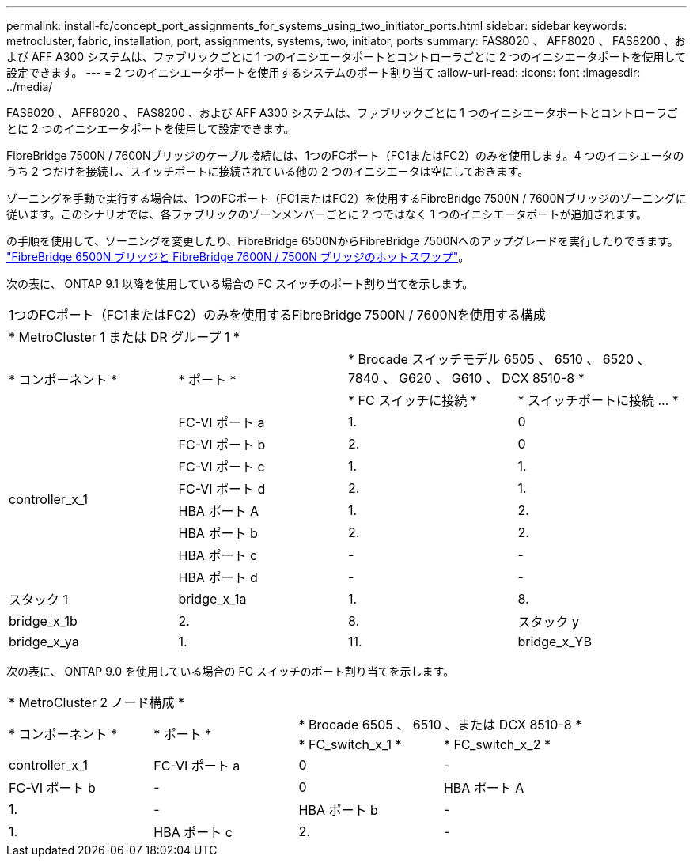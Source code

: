 ---
permalink: install-fc/concept_port_assignments_for_systems_using_two_initiator_ports.html 
sidebar: sidebar 
keywords: metrocluster, fabric, installation, port, assignments, systems, two, initiator, ports 
summary: FAS8020 、 AFF8020 、 FAS8200 、および AFF A300 システムは、ファブリックごとに 1 つのイニシエータポートとコントローラごとに 2 つのイニシエータポートを使用して設定できます。 
---
= 2 つのイニシエータポートを使用するシステムのポート割り当て
:allow-uri-read: 
:icons: font
:imagesdir: ../media/


[role="lead"]
FAS8020 、 AFF8020 、 FAS8200 、および AFF A300 システムは、ファブリックごとに 1 つのイニシエータポートとコントローラごとに 2 つのイニシエータポートを使用して設定できます。

FibreBridge 7500N / 7600Nブリッジのケーブル接続には、1つのFCポート（FC1またはFC2）のみを使用します。4 つのイニシエータのうち 2 つだけを接続し、スイッチポートに接続されている他の 2 つのイニシエータは空にしておきます。

ゾーニングを手動で実行する場合は、1つのFCポート（FC1またはFC2）を使用するFibreBridge 7500N / 7600Nブリッジのゾーニングに従います。このシナリオでは、各ファブリックのゾーンメンバーごとに 2 つではなく 1 つのイニシエータポートが追加されます。

の手順を使用して、ゾーニングを変更したり、FibreBridge 6500NからFibreBridge 7500Nへのアップグレードを実行したりできます。 link:../maintain/task_replace_a_sle_fc_to_sas_bridge.html#hot_swap_6500n["FibreBridge 6500N ブリッジと FibreBridge 7600N / 7500N ブリッジのホットスワップ"]。

次の表に、 ONTAP 9.1 以降を使用している場合の FC スイッチのポート割り当てを示します。

|===


4+| 1つのFCポート（FC1またはFC2）のみを使用するFibreBridge 7500N / 7600Nを使用する構成 


4+| * MetroCluster 1 または DR グループ 1 * 


.2+| * コンポーネント * .2+| * ポート * 2+| * Brocade スイッチモデル 6505 、 6510 、 6520 、 7840 、 G620 、 G610 、 DCX 8510-8 * 


| * FC スイッチに接続 * | * スイッチポートに接続 ... * 


.8+| controller_x_1  a| 
FC-VI ポート a
 a| 
1.
 a| 
0



 a| 
FC-VI ポート b
 a| 
2.
 a| 
0



 a| 
FC-VI ポート c
 a| 
1.
 a| 
1.



 a| 
FC-VI ポート d
 a| 
2.
 a| 
1.



 a| 
HBA ポート A
 a| 
1.
 a| 
2.



 a| 
HBA ポート b
 a| 
2.
 a| 
2.



 a| 
HBA ポート c
 a| 
-
 a| 
-



 a| 
HBA ポート d
 a| 
-
 a| 
-



 a| 
スタック 1
 a| 
bridge_x_1a
 a| 
1.
 a| 
8.



 a| 
bridge_x_1b
 a| 
2.
 a| 
8.



 a| 
スタック y
 a| 
bridge_x_ya
 a| 
1.
 a| 
11.



 a| 
bridge_x_YB
 a| 
2.
 a| 
11.

|===
次の表に、 ONTAP 9.0 を使用している場合の FC スイッチのポート割り当てを示します。

|===


4+| * MetroCluster 2 ノード構成 * 


.2+| * コンポーネント * .2+| * ポート * 2+| * Brocade 6505 、 6510 、または DCX 8510-8 * 


| * FC_switch_x_1 * | * FC_switch_x_2 * 


 a| 
controller_x_1
 a| 
FC-VI ポート a
 a| 
0
 a| 
-



 a| 
FC-VI ポート b
 a| 
-
 a| 
0



 a| 
HBA ポート A
 a| 
1.
 a| 
-



 a| 
HBA ポート b
 a| 
-
 a| 
1.



 a| 
HBA ポート c
 a| 
2.
 a| 
-



 a| 
HBA ポート d
 a| 
-
 a| 
2.

|===